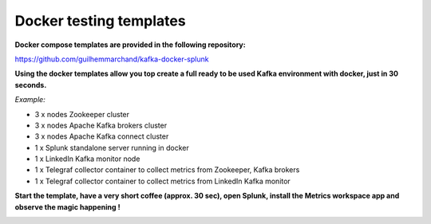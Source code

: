 Docker testing templates
########################

**Docker compose templates are provided in the following repository:**

https://github.com/guilhemmarchand/kafka-docker-splunk

**Using the docker templates allow you top create a full ready to be used Kafka environment with docker, just in 30 seconds.**

*Example:*

- 3 x nodes Zookeeper cluster
- 3 x nodes Apache Kafka brokers cluster
- 3 x nodes Apache Kafka connect cluster
- 1 x Splunk standalone server running in docker
- 1 x LinkedIn Kafka monitor node
- 1 x Telegraf collector container to collect metrics from Zookeeper, Kafka brokers
- 1 x Telegraf collector container to collect metrics from LinkedIn Kafka monitor

**Start the template, have a very short coffee (approx. 30 sec), open Splunk, install the Metrics workspace app and observe the magic happening !**

.. image:: img/docker-templates.png
   :alt: docker-templates.png
   :align: center
